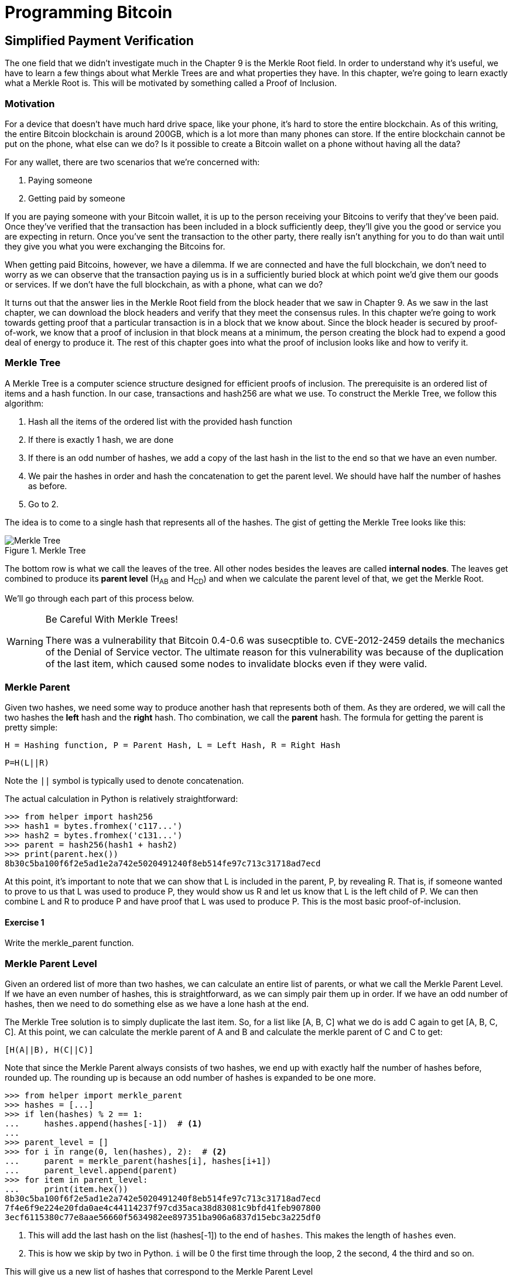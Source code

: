 = Programming Bitcoin
:imagesdir: images

[[chapter_spv]]
== Simplified Payment Verification

[.lead]
The one field that we didn't investigate much in the Chapter 9 is the Merkle Root field. In order to understand why it's useful, we have to learn a few things about what Merkle Trees are and what properties they have. In this chapter, we're going to learn exactly what a Merkle Root is. This will be motivated by something called a Proof of Inclusion.

=== Motivation

For a device that doesn't have much hard drive space, like your phone, it's hard to store the entire blockchain. As of this writing, the entire Bitcoin blockchain is around 200GB, which is a lot more than many phones can store. If the entire blockchain cannot be put on the phone, what else can we do? Is it possible to create a Bitcoin wallet on a phone without having all the data?

For any wallet, there are two scenarios that we're concerned with:

1. Paying someone
2. Getting paid by someone

If you are paying someone with your Bitcoin wallet, it is up to the person receiving your Bitcoins to verify that they've been paid. Once they've verified that the transaction has been included in a block sufficiently deep, they'll give you the good or service you are expecting in return. Once you've sent the transaction to the other party, there really isn't anything for you to do than wait until they give you what you were exchanging the Bitcoins for.

When getting paid Bitcoins, however, we have a dilemma. If we are connected and have the full blockchain, we don't need to worry as we can observe that the transaction paying us is in a sufficiently buried block at which point we'd give them our goods or services. If we don't have the full blockchain, as with a phone, what can we do?

It turns out that the answer lies in the Merkle Root field from the block header that we saw in Chapter 9. As we saw in the last chapter, we can download the block headers and verify that they meet the consensus rules. In this chapter we're going to work towards getting proof that a particular transaction is in a block that we know about. Since the block header is secured by proof-of-work, we know that a proof of inclusion in that block means at a minimum, the person creating the block had to expend a good deal of energy to produce it. The rest of this chapter goes into what the proof of inclusion looks like and how to verify it.

=== Merkle Tree

A Merkle Tree is a computer science structure designed for efficient proofs of inclusion. The prerequisite is an ordered list of items and a hash function. In our case, transactions and hash256 are what we use. To construct the Merkle Tree, we follow this algorithm:

1. Hash all the items of the ordered list with the provided hash function
2. If there is exactly 1 hash, we are done
3. If there is an odd number of hashes, we add a copy of the last hash in the list to the end so that we have an even number.
4. We pair the hashes in order and hash the concatenation to get the parent level. We should have half the number of hashes as before.
5. Go to 2.

The idea is to come to a single hash that represents all of the hashes. The gist of getting the Merkle Tree looks like this:

.Merkle Tree
image::merkle1.png[Merkle Tree]

The bottom row is what we call the leaves of the tree. All other nodes besides the leaves are called *internal nodes*. The leaves get combined to produce its *parent level* (H~AB~ and H~CD~) and when we calculate the parent level of that, we get the Merkle Root.

We'll go through each part of this process below.

[WARNING]
.Be Careful With Merkle Trees!
====
There was a vulnerability that Bitcoin 0.4-0.6 was susecptible to. CVE-2012-2459 details the mechanics of the Denial of Service vector. The ultimate reason for this vulnerability was because of the duplication of the last item, which caused some nodes to invalidate blocks even if they were valid.
====

=== Merkle Parent

Given two hashes, we need some way to produce another hash that represents both of them. As they are ordered, we will call the two hashes the *left* hash and the *right* hash. Tho combination, we call the *parent* hash. The formula for getting the parent is pretty simple:

`H = Hashing function, P = Parent Hash, L = Left Hash, R = Right Hash`

`P=H(L||R)`

Note the `||` symbol is typically used to denote concatenation.

The actual calculation in Python is relatively straightforward:

[source,python]
----
>>> from helper import hash256
>>> hash1 = bytes.fromhex('c117...')
>>> hash2 = bytes.fromhex('c131...')
>>> parent = hash256(hash1 + hash2)
>>> print(parent.hex())
8b30c5ba100f6f2e5ad1e2a742e5020491240f8eb514fe97c713c31718ad7ecd
----

At this point, it's important to note that we can show that L is included in the parent, P, by revealing R. That is, if someone wanted to prove to us that L was used to produce P, they would show us R and let us know that L is the left child of P. We can then combine L and R to produce P and have proof that L was used to produce P. This is the most basic proof-of-inclusion.

==== Exercise {counter:exercise}

Write the merkle_parent function.

=== Merkle Parent Level

Given an ordered list of more than two hashes, we can calculate an entire list of parents, or what we call the Merkle Parent Level. If we have an even number of hashes, this is straightforward, as we can simply pair them up in order. If we have an odd number of hashes, then we need to do something else as we have a lone hash at the end.

The Merkle Tree solution is to simply duplicate the last item. So, for a list like [A, B, C] what we do is add C again to get [A, B, C, C]. At this point, we can calculate the merkle parent of A and B and calculate the merkle parent of C and C to get:

`[H(A||B), H(C||C)]`

Note that since the Merkle Parent always consists of two hashes, we end up with exactly half the number of hashes before, rounded up. The rounding up is because an odd number of hashes is expanded to be one more.

[source,python]
----
>>> from helper import merkle_parent
>>> hashes = [...]
>>> if len(hashes) % 2 == 1:
...     hashes.append(hashes[-1])  # <1>
...
>>> parent_level = []
>>> for i in range(0, len(hashes), 2):  # <2>
...     parent = merkle_parent(hashes[i], hashes[i+1])
...     parent_level.append(parent)
>>> for item in parent_level:
...     print(item.hex())
8b30c5ba100f6f2e5ad1e2a742e5020491240f8eb514fe97c713c31718ad7ecd
7f4e6f9e224e20fda0ae4c44114237f97cd35aca38d83081c9bfd41feb907800
3ecf6115380c77e8aae56660f5634982ee897351ba906a6837d15ebc3a225df0
----
<1> This will add the last hash on the list (hashes[-1]) to the end of `hashes`. This makes the length of `hashes` even.
<2> This is how we skip by two in Python. `i` will be 0 the first time through the loop, 2 the second, 4 the third and so on.

This will give us a new list of hashes that correspond to the Merkle Parent Level

==== Exercise {counter:exercise}

Write the `merkle_parent_level` function.

=== Merkle Root

The process of getting the Merkle Root is to calculate successive Merkle Parent Levels until we get a single hash. If, for example, we have items A through G, we combine to get the parent level:

`[H(A||B), H(C||D), H(E||F), H(G||G)]`

Then we combine to get the parent level again:

`[H(H(A||B)||H(C||D)), H(H(E||F)||H(G||G))]`

We are left with just 2 items, which we combine one more time:

`H(H(A||B)||H(C||D))||H(H(E||F)||H(G||G))`

The final hash is called the Merkle Root. As each level will halve the number of hashes, this will result in a single item eventually.

[source,python]
----
>>> from helper import merkle_parent_level
>>> hashes = [...]
>>> current_hashes = hashes
>>> while len(current_hashes) > 1:  # <1>
...     current_hashes = merkle_parent_level(current_hashes)
...
>>> print(current_hashes[0].hex())  # <2>
acbcab8bcc1af95d8d563b77d24c3d19b18f1486383d75a5085c4e86c86beed6
----
<1> We loop until there's 1 hash left.
<2> We've exited the loop so there should only be 1 item

==== Exercise {counter:exercise}

Write the `merkle_root` function.

=== Merkle Root in Blocks

The way we calculate the merkle root in Blocks should be pretty straightforward, but due to endian-ness issues, this turns out to be a bit counterintuitive. Specifically, we have to calculate the hash of a transaction and use the little-endian ordering as the leaves for the Merkle Tree. After we calculate the Merkle Root, we have to again interpret that in little-endian in order to compare against the Merkle Root stored in the block.

In practice, this simply means reversing the hash before we start and reversing the hash at the end.

[source,python]
----
>>> from helper import merkle_root
>>> tx_hashes = [...]
>>> hashes = [h[::-1] for h in tx_hashes]  # <1>
>>> print(merkle_root(hashes)[::-1].hex())  # <2>
654d6181e18e4ac4368383fdc5eead11bf138f9b7ac1e15334e4411b3c4797d9
----
<1> This reverses each hash before we begin using a *list comprehension*
<2> This reverses the root at the end

To make this calculatable for a `Block`, we have to adjust the class a bit:

[source,python]
----
    
class Block:

    def __init__(self, version, prev_block, merkle_root,
                 timestamp, bits, nonce, tx_hashes=None):  # <1>
        self.version = version
        self.prev_block = prev_block
        self.merkle_root = merkle_root
        self.timestamp = timestamp
        self.bits = bits
        self.nonce = nonce
        self.tx_hashes = tx_hashes
----
<1> We now allow the transaction hashes to be set as part of the initialization of the block. The hashes would have to be in order.

As a full node, if we are given all of the transactions, we can now calculate the merkle root and check that the merkle root is what we expect.

==== Exercise {counter:exercise}

Write the `validate_merkle_root` method for `Block`.

=== Using a Merkle Tree 

Now that we know how a Merkle Tree is constructed, we can now utilize it to get a proof-of-inclusion. For nodes that don't have the entire blockchain, they can get proofs that certain transactions were included in a block without having to know all the transactions of a block. The essence of how we can do this is the following.

.Merkle Proof
image::merkleproof.png[Merkle Proof]

Say that we have two transactions that we are interested in, which would be the hashes marked by green boxes, H~K~ and H~N~ above. A full node can to prove to us that these transactions were a part of the block by sending us all of the hashes marked by blue boxes, H~ABCDEFGH~, H~IJ~, H~L~, H~M~ and H~OP~. We would then perform these calculations:

* H~KL~ = merkle_parent(H~K~, H~L~)
* H~MN~ = merkle_parent(H~M~, H~N~)
* H~IJKL~ = merkle_parent(H~IJ~, H~KL~)
* H~MNOP~ = merkle_parent(H~MN~, H~OP~)
* H~IJKLMNOP~ = merkle_parent(H~IJKL~, H~MNOP~)
* H~ABCDEFGHIJKLMNOP~ = merkle_parent(H~ABCDEFGH~, H~IJKLMNOP~)

The merkle root is H~ABCDEFGHIJKLMNOP~, which we can check against the block header whose proof-of-work we've already validated.

[NOTE]
.How secure is an SPV proof?
====
The full node can send us a limited amount of information about the block and the light client can recalculate the merkle root, which can then be verified against the block header. This does not guarantee that the transaction is in the blockchain, but it does assure the light client that the full node would have had to spend a lot of hashing power and thus energy creating a valid proof-of-work. As long as the reward for creating such a proof-of-work is greater than the amounts in the transactions, the light client can at least know that the full node has no clear economic incentive to lie.

Indeed, since the block header can be requested from multiple nodes, light clients have an easy way to verify if one node is trying to show them block headers that are not the longest. It only takes a single honest node to invalidate 100 dishonest ones since proof-of-work is objective. Therefore, isolation of a light client (that is, control of who the light client is connected to) is required to deceive in this way. This, of course, assumes that there are lots of nodes on the network in the first place and that a good number of them are being honest.

In other words, light client security is based on a robust network of nodes and a little bit of game theory based on economic incentives. For small transactions relative to the block subsidy (currently 12.5 BTC), there's probably little to worry about. For large transactions (say 100 BTC), the full nodes, if they're controlled by your counterparty, may have economic incentive to deceive you. Transactions that large should generally be done using a full node.
====

=== Merkle Block

The full node needs to send the information about the tree structure and which hash is at which position in the Merkle Tree. A light client then needs to be able to reconstruct the partial Merkle Tree to actually validate the transaction. The format in which the full node communicates this to the light client is using something called a Merkle Block.

To understand what's in a Merkle Block, we need to understand a bit about how a Merkle Tree can be traversed. If we look at the diagram above, the nodes can be traversed bredth-first or depth-first. Bredth-first traversal would go level by level like this:

.Bredth-First Ordering
image::bredthfirst.png[Bredth First]

The bredth-first ordering goes wider first and traverses each level before going to the one below.

Depth-first ordering is a bit different and looks like this:

.Depth-First Ordering
image::depthfirst.png[Depth First]

The depth-first ordering goes deeper first and traverses the left side before the right side.

.Merkle Proof
image::merkleproof.png[Merkle Proof]

Going back to this diagram, the full node needs to send us the green boxes, H~K~ and H~N~ along with the blue boxes H~ABCDEFGH~, H~IJ~, H~L~, H~M~ and H~OP~. The full node sends us these items by utilizing depth-first ordering, flags and a list of hashes. We go through each step in detail.

==== Merkle Tree Structure

The first thing we need to do is create the general structure of the Merkle Tree. Because Merkle Trees built from the leaves upward, the only thing we really need is the number of leaves and we'll have the structure. The tree above has 16 leaves, which means we can create an empty Merkle Tree:

[source,python]
----
>>> import math
>>> total = 16
>>> max_depth = math.ceil(math.log(total, 2))  # <1>
>>> merkle_tree = []  # <2>
>>> for depth in range(max_depth + 1):  # <3>
...     num_items = math.ceil(total / 2**(max_depth - depth))  # <4>
...     level_hashes = [None] * num_items  # <5>
...     merkle_tree.append(level_hashes)  # <6>
>>> for level in merkle_tree:
...     print(level)
[None]
[None, None]
[None, None, None, None]
[None, None, None, None, None, None, None, None]
[None, None, None, None, None, None, None, None, None, None, None, None, None, None, None, None]
----
<1> Since we halve at every level, log~2~ tells us how many levels there will be to the Merkle Tree. Note we have to round up using `math.ceil` as we round up for halving at each level. We could also be clever and use `len(bin(total))-2`.
<2> The merkle tree will hold the root at index 0, the level below at index 1 and so on. In other words, the index is the "depth" from the top.
<3> We have to go up to `max_depth + 1` as `range` goes to 1 less than the second argument in Python.
<4> The number of items at any particular level is the number of total leaves divided by the number of times we've halved, rounded up.
<5> We don't know what any of the hashes are, so we set them to `None`
<6> Note again that `merkle_tree` is a list of lists of hashes.

==== Exercise {counter:exercise}

Create an empty Merkle Tree with 27 items and print each level.

==== Coding a Merkle Tree

We can now create a `MerkleTree` class.

[source,python]
----
class MerkleTree:
    def __init__(self, total):
        self.total = total
        self.max_depth = math.ceil(math.log(self.total, 2))
        self.nodes = []
        for depth in range(self.max_depth+1):
            num_items = math.ceil(self.total / 2**(self.max_depth - depth))
            level_hashes = [None] * num_items
            self.nodes.append(level_hashes)
        self.current_depth = 0  # <1>
        self.current_index = 0
        
    def __repr__(self):  # <2>
        result = ''
        for depth, level in enumerate(self.nodes):
            for index, h in enumerate(level):
                short = '{}...'.format(h.hex()[:8])
                if depth == self.current_depth and index == self.current_index:
                    result += '*{}*, '.format(short[:-2])
                else:
                    result += '{}, '.format(short)
            result += '\n'
        return result
----
<1> We keep a pointer to a particular node in the tree, which will come in handy later.
<2> We print a representation of the tree.

Given the leaves, we can use this structure to fill in the rest of the tree. We might be tempted to do something like this:

[source,python]
----
>>> from merkleblock import MerkleTree
>>> from helper import merkle_parent_level
>>> hex_hashes = [...]
>>> tree = MerkleTree(len(hex_hashes))
>>> tree.nodes[4] = [bytes.fromhex(h) for h in hex_hashes]
>>> tree.nodes[3] = merkle_parent_level(tree.nodes[4])
>>> tree.nodes[2] = merkle_parent_level(tree.nodes[3])
>>> tree.nodes[1] = merkle_parent_level(tree.nodes[2])
>>> tree.nodes[0] = merkle_parent_level(tree.nodes[1])
>>> print(tree)
*597c4baf.*, 
6382df3f..., 87cf8fa3..., 
3ba6c080..., 8e894862..., 7ab01bb6..., 3df760ac..., 
272945ec..., 9a38d037..., 4a64abd9..., ec7c95e1..., 3b67006c..., 850683df..., d40d268b..., 8636b7a3..., 
9745f717..., 5573c8ed..., 82a02ecb..., 507ccae5..., a7a4aec2..., bb626766..., ea6d7ac1..., 45774386..., 76880292..., b1ae7f15..., 9b74f89f..., b3a92b5b..., b5c0b915..., c9d52c5c..., c555bc5f..., f9dbfafc...,
----

Indeed, this would fill the tree and allow us to get the root. However, the message from the network may not be giving us all of the leaves. The message might contain some internal nodes as well. We need a more clever way to fill up the tree.

Tree traversal is going to be the way we do this. We can do a depth-first traversal and only fill in the nodes that we can calculate. In order to do this, we need to keep track of some state as to where we are in the tree. We purposefully added the `self.current_depth` and `self.current_index` as a way to keep track of where in the tree we are.

We now need methods to navigate the tree. We'll also include some other useful methods.

[source,python]
----
class MerkleTree:
...
    def up(self):
        self.current_depth -= 1
        self.current_index //= 2
        
    def left(self):
        self.current_depth += 1
        self.current_index *= 2
        
    def right(self):
        self.current_depth += 1
        self.current_index = self.current_index * 2 + 1

    def root(self):
        return self.nodes[0][0]

    def set_current_node(self, value):  # <1>
        self.nodes[self.current_depth][self.current_index] = value

    def get_current_node(self):
        return self.nodes[self.current_depth][self.current_index]
    
    def get_left_node(self):
        return self.nodes[self.current_depth + 1][self.current_index * 2]

    def get_right_node(self):
        return self.nodes[self.current_depth + 1][self.current_index * 2 + 1]

    def is_leaf(self):
        return self.current_depth == self.max_depth

    def right_exists(self):
        return len(self.nodes[self.current_depth + 1]) > self.current_index * 2 + 1
]        
----
<1> We want the ability to set the current node in the tree to some value.
<2> We will want to know if we are a leaf node
<3> In certain situations, we won't have a right child because we're the right-most node of a level whose child level has an odd number of items.

We can now traverse the tree using the `left`, `right` and `up` methods. Let's try populating the tree using depth-first traversal:

[source,python]
----
>>> from merkleblock import MerkleTree
>>> from helper import merkle_parent
>>> hex_hashes = [...]
>>> tree = MerkleTree(len(hex_hashes))
>>> tree.nodes[4] = [bytes.fromhex(h) for h in hex_hashes]
>>> while tree.root() is None:  # <1>
...     if tree.is_leaf():  # <2>
...         tree.up()
...     else:
...         left_hash = tree.get_left_node()
...         right_hash = tree.get_right_node()
...         if left_hash is None:  # <3>
...             tree.left()
...         elif right_hash is None:  # <4>
...             tree.right()
...         else:  # <5>
...             tree.set_current_node(merkle_parent(left_hash, right_hash))
...             tree.up()
>>> print(tree)
597c4baf..., 
6382df3f..., 87cf8fa3..., 
3ba6c080..., 8e894862..., 7ab01bb6..., 3df760ac..., 
272945ec..., 9a38d037..., 4a64abd9..., ec7c95e1..., 3b67006c..., 850683df..., d40d268b..., 8636b7a3..., 
9745f717..., 5573c8ed..., 82a02ecb..., 507ccae5..., a7a4aec2..., bb626766..., ea6d7ac1..., 45774386..., 76880292..., b1ae7f15..., 9b74f89f..., b3a92b5b..., b5c0b915..., c9d52c5c..., c555bc5f..., f9dbfafc..., 
----
<1> We are looking to calculate the merkle root. As long as we don't have the root, we continue to loop until we do.
<2> If we are in a leaf node, we already have that hash, so we don't need to do anything but go back up.
<3> If we don't have the left hash, then we need to calculate that first before we can calculate the current node's hash.
<4> If we don't have the right hash, we need it before calculating the current node's hash. Note we should have the left one due to the depth-first traversal.
<5> We have both the left and the right hash so we can combine them to get our current node. Once set, we can go upwards.

Note this code will only work when the number of leaves is a power of 2.

To do something a little more robust and allow for the possibility that the parent might be a combination of the left child twice if it's the rightmost node, we have to change things up a bit:

[source,python]
----
>>> from merkleblock import MerkleTree
>>> from helper import merkle_parent_level
>>> hex_hashes = [...]
>>> tree = MerkleTree(len(hex_hashes))
>>> tree.nodes[5] = [bytes.fromhex(h) for h in hex_hashes]
>>> while tree.root() is None:
...     if tree.is_leaf():
...         tree.up()
...     else:
...         left_hash = tree.get_left_node()
...         if left_hash is None:  # <1>
...             tree.left()
...         elif tree.right_exists():  # <2>
...             right_hash = tree.get_right_node()
...             if right_hash is None:  # <3>
...                 tree.right()
...             else:  # <4>
...                 tree.set_current_node(merkle_parent(left_hash, right_hash))
...                 tree.up()
...         else:  # <5>
...             tree.set_current_node(merkle_parent(left_hash, left_hash))
...             tree.up()
>>> print(tree)
0a313864..., 
597c4baf..., 6f8a8190..., 
6382df3f..., 87cf8fa3..., 5647f416..., 
3ba6c080..., 8e894862..., 7ab01bb6..., 3df760ac..., 28e93b98..., 
272945ec..., 9a38d037..., 4a64abd9..., ec7c95e1..., 3b67006c..., 850683df..., d40d268b..., 8636b7a3..., ce26d40b..., 
9745f717..., 5573c8ed..., 82a02ecb..., 507ccae5..., a7a4aec2..., bb626766..., ea6d7ac1..., 45774386..., 76880292..., b1ae7f15..., 9b74f89f..., b3a92b5b..., b5c0b915..., c9d52c5c..., c555bc5f..., f9dbfafc..., 38faf8c8...,
----
<1> We start by checking to see if the left hash is defined. If not, we go to the left node since all internal nodes are guaranteed a left child.
<2> We check here if this node has a right child. This is true unless this node happens to be the right-most node of the level and the child level has an odd number of nodes.
<3> We the see if we have the right hash and if we don't, we go and get it.
<4> If we have both the left and the right hashes, we combine and go up a level.
<5> We are in the situation where we have the left hash, but the right child doesn't exist. That means the left hash is combined twice.

We now have code that can traverse the tree for the number of leaves that aren't powers of 2.

==== Merkle Block Command

The node communicating a Merkle Block needs to send us all the hashes we need to verify that the hash is indeed in the Merkle Tree. Indeed, the merkleblock network command does exactly this. We can see what that looks like:

.Parsed `merkleblock`
image::merkleblock.png[merkleblock command]

The first 6 fields are exactly the same as the block header from Chapter 9. The other 4 fields are what help us reconstruct the Merkle Root.

The number of transactions is how many leaves this particular Merkle Tree will have. This allows us to get the right tree structure. We can create an empty tree and start filling in the hashes. There are a bunch of hashes that are given to us as well as flags that denote where the actual hashes go. The actual flags have to be interpreted a certain way and the `bytes_to_bits_field` converts the flag bytes to a list of bits (1's and 0's):

[source,python]
----
def bytes_to_bit_field(some_bytes):
    flag_bits = []
    # iterate over each byte of flags
    for byte in some_bytes:
        # iterate over each bit, right-to-left
        for _ in range(8):
            # add the current bit (byte & 1)
            flag_bits.append(byte & 1)
            # rightshift the byte 1
            byte >>= 1
    return flag_bits
----

The ordering for the bytes are a bit strange, but meant to be easy to convert into the bits we need.

==== Exercise {counter:exercise}

Write the parse method for `MerkleBlock`.

==== Utilizing Flags and Hashes

The flags are a list of bits that tell us about nodes in depth-first order.

The rules for the flags are these:

1. If the node is given to us (blue box in the diagram), the flag is 0 and the next hash is the actual hash value.
2. If the node is an internal node and calculated, that is, calculated from its children (dotted outline in the diagram), the flag is 1.
3. If the node is a leaf node and is a transaction we're interested in (green box in the diagram), the flag is 1 and the next hash is the actual hash value.

.Processing a Merkle Block
image::merkleproof2.png[Merkle Blocks and Hashes]

In this particular case, the flags would be 1 for the root node (1), since that hash is calculated and not given to us. The left child, H~ABCDEFGH~ (2), is given to us, so the flag would be 0 and we would have to get the next hash from the list of hashes. From here, we don't need to visit H~ABCD~ or H~EFGH~ since we were already given H~ABCDEFGH~. Thus, we skip all of its descendents and go straight to the right child of the root node.

The right child, H~IJKLMNOP~ (3) has a flag bit of 1, so is calculated and not given to us. In order to calculate H~IJKLMNOP~, we need to calculate H~IJKL~ (4) and H~MNOP~ (9). The next item in depth-first order is the left child, H~IJKL~ (4), which is what we go to next. This is once again an internal node that's calculated, so the flag bit is 1. From here, we need to visit its children H~IJ~ (5) and H~KL~ (6) to calculate H~IJKL~. The left child, H~IJ~ (5) is what we go to first and that's a blue box or the hash is being given, so the flag is 0 and we take the next hash from the list of hashes. H~KL~ (6) is an internal, calculated node so the flag is 1. H~K~ (7) is a leaf node that we're interested in so the flag is 1, and the next hash tells us its value. H~L~ (8) is a given node so the flag is 0 and the next hash tells us its value. Going next in depth-first order is H~MNOP~ (9), which is another internal node so the flag is 1. The left child, H~MN~ (10) is another internal node that's calculated, so the flag is 1. H~M~ (11) is given to us, so we look at the next hash and the flag is 0. H~N~ (12) is of interest to us and we get the next hash and the flag is 1. H~OP~ (13) is given to us, so we get the final hash from the list. 

Overall, our flags should be:

[1, 0, 1, 1, 0, 1, 1, 0, 1, 1, 0, 1, 0]

And we should have been communicated 7 hashes. This is sufficient information to prove that the green boxes, H~K~ and H~N~ are included in the block with the merkle root from the block header.

As you can see in the diagram, the flags apply in depth-first order. Anytime we're given a hash, as with H~ABCDEFGH~, we don't need to visit any of its children or descendants and go straight to H~IJKLMNOP~ instead of H~ABCD~. Flags are a clever mechanism to show us which nodes have which hash.

We can now code a way to populate the Merkle Tree and specifically, the root, given appropriate flags and hashes.

[source,python]
----
class MerkleTree:
...
    def populate_tree(self, flag_bits, hashes):
        while self.root() is None:  # <1>
            if self.is_leaf():  # <2>
                flag_bits.pop(0)  # <3>
                self.set_current_node(hashes.pop(0))  # <4>
                self.up()
            else:
                left_hash = self.get_left_node()
                if left_hash is None:  # <5>
                    if flag_bits.pop(0) == 0:  # <6>
                        self.set_current_node(hashes.pop(0))
                        self.up()
                    else:
                        self.left()  # <7>
                elif self.right_exists():  # <8>
                    right_hash = self.get_right_node()
                    if right_hash is None:  # <9>
                        self.right()
                    else:  # <10>
                        self.set_current_node(merkle_parent(left_hash, right_hash))
                        self.up()
                else:  # <11>
                    self.set_current_node(merkle_parent(left_hash, left_hash))
                    self.up()
        if len(hashes) != 0:  # <12>
            raise RuntimeError('hashes not all consumed {}'.format(len(hashes)))
        for flag_bit in flag_bits:  # <13>
            if flag_bit != 0:
                raise RuntimeError('flag bits not all consumed')
----
<1> As before, the point of creating this Merkle Tree is to validate the root. Each loop iteration is looking at one node and we go until the root is calculated.
<2> For leaf nodes, we are always given the hash.
<3> This is a way in python to dequeue the next item of the list of flags. We might want to keep track of which hashes are being proven to us by looking at the flag, but for now, we don't.
<4> This is how we get the next item of the list of hashes. We need to set the current node to that hash.
<5> In case we don't know the left child, we might be either given the hash or have to calculate it.
<6> The next flag bit tells us whether we need to calculate this node or not. If the flag is 0, we are given the hash, if the flag is 1, we need to calculate the left (and possibly the right)
<7> We are guaranteed that there's a left child, so calculate that first.
<8> We check that the right node exists. For certain nodes, this may not exist.
<9> At this point, we have the left hash, but not the right, in which case we need to calculate the right node's hash.
<10> We have both the left and the right hash, so we combine them to calculate the current node.
<11> We have the rare situation where we have the left hash, but the right does not exist. In this case, according to Merkle Tree rules, we combine the left twice.
<12> All hashes must be consumed or we got bad data.
<13> All flag bits must be consumed or we got bad data.

==== Exercise {counter:exercise}

Write the `is_valid` method for `MerkleBlock`

=== Conclusion

It should be obvious at this point why Simplified Payment Verification is useful. However, SPV is not without some significant downsides. The full details are outside the scope of this book, but note that despite the programming being pretty straightforward, most wallets on phones actually do not use SPV, but simply trust nodes from the wallet vendors. The main drawback of SPV is that nodes you are connecting to know something about the transactions you are intersted in. This will be covered more in detail in the next chapter as we make Bloom Filters to tell nodes what transactions we are interested in.


